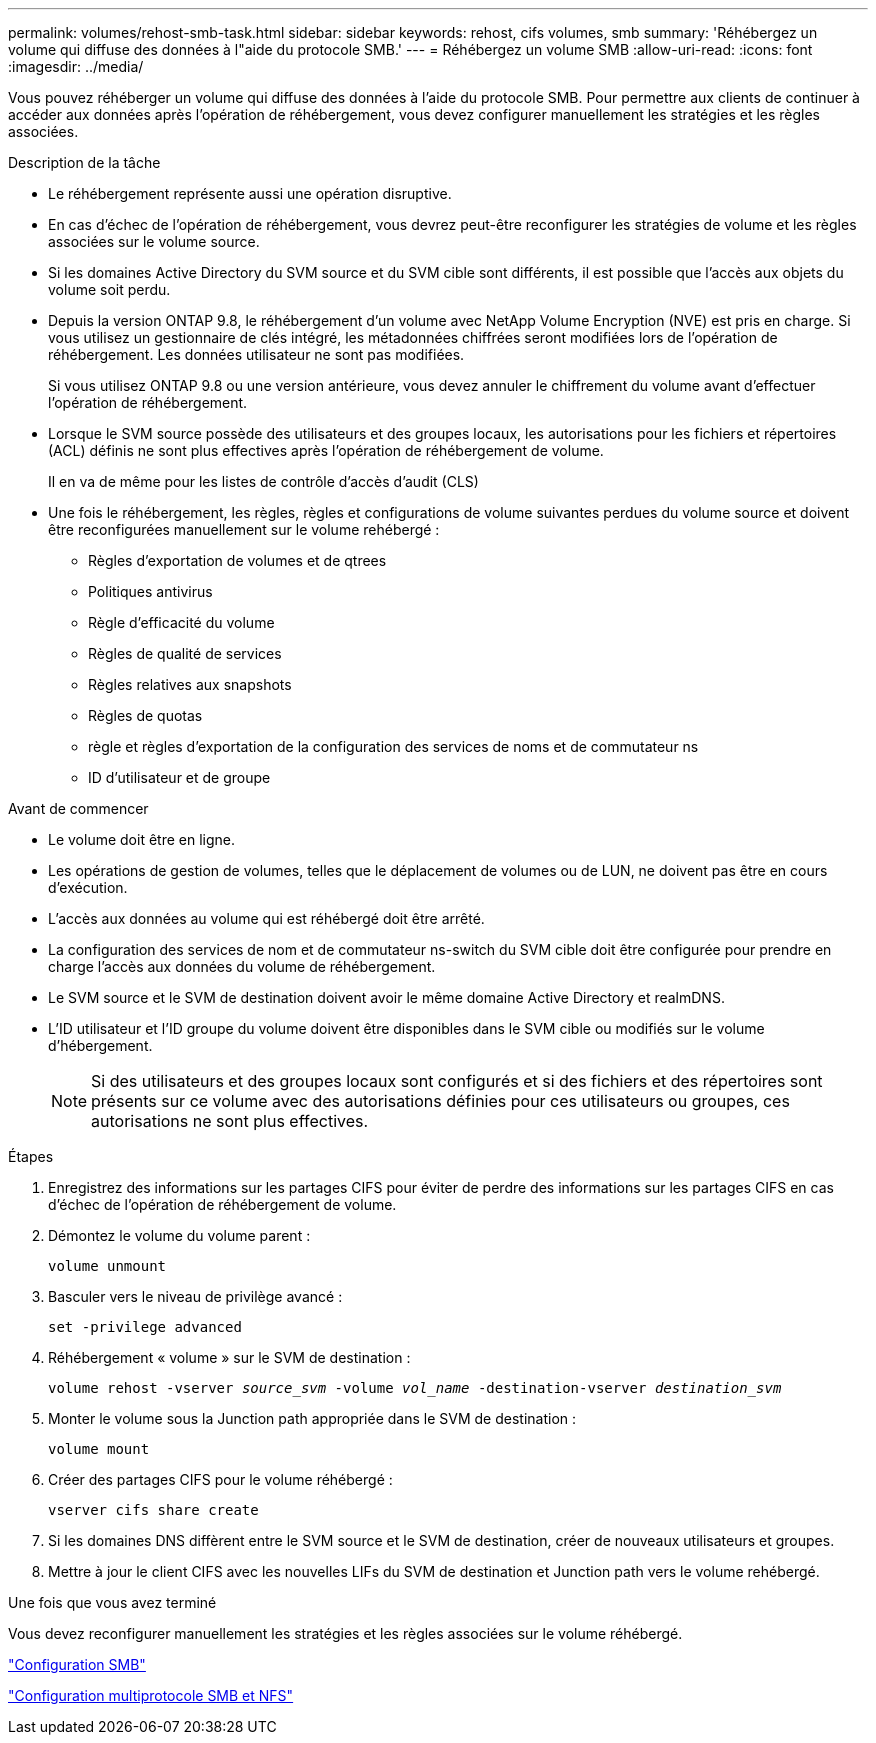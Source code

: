 ---
permalink: volumes/rehost-smb-task.html 
sidebar: sidebar 
keywords: rehost, cifs volumes, smb 
summary: 'Réhébergez un volume qui diffuse des données à l"aide du protocole SMB.' 
---
= Réhébergez un volume SMB
:allow-uri-read: 
:icons: font
:imagesdir: ../media/


[role="lead"]
Vous pouvez réhéberger un volume qui diffuse des données à l'aide du protocole SMB. Pour permettre aux clients de continuer à accéder aux données après l'opération de réhébergement, vous devez configurer manuellement les stratégies et les règles associées.

.Description de la tâche
* Le réhébergement représente aussi une opération disruptive.
* En cas d'échec de l'opération de réhébergement, vous devrez peut-être reconfigurer les stratégies de volume et les règles associées sur le volume source.
* Si les domaines Active Directory du SVM source et du SVM cible sont différents, il est possible que l'accès aux objets du volume soit perdu.
* Depuis la version ONTAP 9.8, le réhébergement d'un volume avec NetApp Volume Encryption (NVE) est pris en charge. Si vous utilisez un gestionnaire de clés intégré, les métadonnées chiffrées seront modifiées lors de l'opération de réhébergement. Les données utilisateur ne sont pas modifiées.
+
Si vous utilisez ONTAP 9.8 ou une version antérieure, vous devez annuler le chiffrement du volume avant d'effectuer l'opération de réhébergement.



* Lorsque le SVM source possède des utilisateurs et des groupes locaux, les autorisations pour les fichiers et répertoires (ACL) définis ne sont plus effectives après l'opération de réhébergement de volume.
+
Il en va de même pour les listes de contrôle d'accès d'audit (CLS)

* Une fois le réhébergement, les règles, règles et configurations de volume suivantes perdues du volume source et doivent être reconfigurées manuellement sur le volume rehébergé :
+
** Règles d'exportation de volumes et de qtrees
** Politiques antivirus
** Règle d'efficacité du volume
** Règles de qualité de services
** Règles relatives aux snapshots
** Règles de quotas
** règle et règles d'exportation de la configuration des services de noms et de commutateur ns
** ID d'utilisateur et de groupe




.Avant de commencer
* Le volume doit être en ligne.
* Les opérations de gestion de volumes, telles que le déplacement de volumes ou de LUN, ne doivent pas être en cours d'exécution.
* L'accès aux données au volume qui est réhébergé doit être arrêté.
* La configuration des services de nom et de commutateur ns-switch du SVM cible doit être configurée pour prendre en charge l'accès aux données du volume de réhébergement.
* Le SVM source et le SVM de destination doivent avoir le même domaine Active Directory et realmDNS.
* L'ID utilisateur et l'ID groupe du volume doivent être disponibles dans le SVM cible ou modifiés sur le volume d'hébergement.
+

NOTE: Si des utilisateurs et des groupes locaux sont configurés et si des fichiers et des répertoires sont présents sur ce volume avec des autorisations définies pour ces utilisateurs ou groupes, ces autorisations ne sont plus effectives.



.Étapes
. Enregistrez des informations sur les partages CIFS pour éviter de perdre des informations sur les partages CIFS en cas d'échec de l'opération de réhébergement de volume.
. Démontez le volume du volume parent :
+
`volume unmount`

. Basculer vers le niveau de privilège avancé :
+
`set -privilege advanced`

. Réhébergement « volume » sur le SVM de destination :
+
`volume rehost -vserver _source_svm_ -volume _vol_name_ -destination-vserver _destination_svm_`

. Monter le volume sous la Junction path appropriée dans le SVM de destination :
+
`volume mount`

. Créer des partages CIFS pour le volume réhébergé :
+
`vserver cifs share create`

. Si les domaines DNS diffèrent entre le SVM source et le SVM de destination, créer de nouveaux utilisateurs et groupes.
. Mettre à jour le client CIFS avec les nouvelles LIFs du SVM de destination et Junction path vers le volume rehébergé.


.Une fois que vous avez terminé
Vous devez reconfigurer manuellement les stratégies et les règles associées sur le volume réhébergé.

https://docs.netapp.com/us-en/ontap-system-manager-classic/smb-config/index.html["Configuration SMB"]

https://docs.netapp.com/us-en/ontap-system-manager-classic/nas-multiprotocol-config/index.html["Configuration multiprotocole SMB et NFS"]
